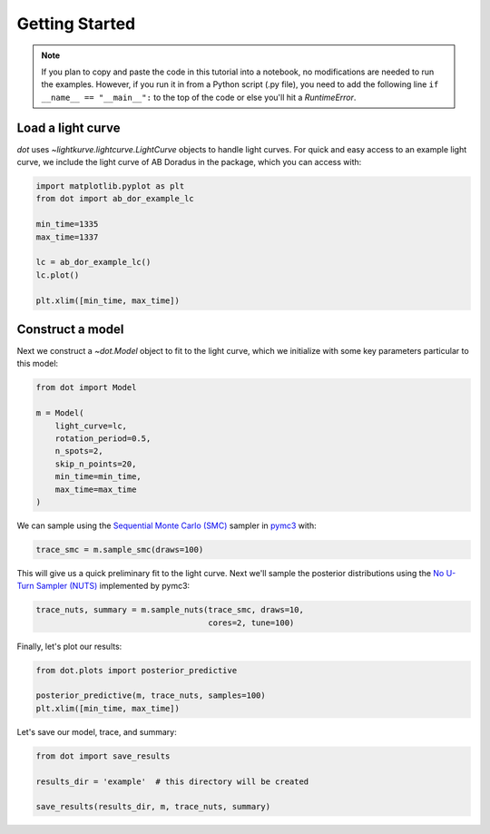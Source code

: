 .. _getting-started:

***************
Getting Started
***************

.. note::

    If you plan to copy and paste the code in this tutorial into a notebook,
    no modifications are needed to run the examples. However, if you run it in
    from a Python script (.py file), you need to add the following line
    ``if __name__ == "__main__":`` to the top of the code or else you'll hit a
    `RuntimeError`.

Load a light curve
------------------

`dot` uses `~lightkurve.lightcurve.LightCurve` objects to handle light curves.
For quick and easy access to an example light curve, we include the light curve
of AB Doradus in the package, which you can access with:

.. code-block:: python

    import matplotlib.pyplot as plt
    from dot import ab_dor_example_lc

    min_time=1335
    max_time=1337

    lc = ab_dor_example_lc()
    lc.plot()

    plt.xlim([min_time, max_time])

.. plot::

    from dot import ab_dor_example_lc

    min_time=1335
    max_time=1337

    lc = ab_dor_example_lc()
    lc.plot()

    plt.xlim([min_time, max_time])

Construct a model
-----------------

Next we construct a `~dot.Model` object to fit to the light curve, which we
initialize with some key parameters particular to this model:

.. code-block:: python

    from dot import Model

    m = Model(
        light_curve=lc,
        rotation_period=0.5,
        n_spots=2,
        skip_n_points=20,
        min_time=min_time,
        max_time=max_time
    )

We can sample using the
`Sequential Monte Carlo (SMC) <https://en.wikipedia.org/wiki/Particle_filter>`_
sampler in `pymc3 <https://docs.pymc.io>`_ with:

.. code-block:: python

    trace_smc = m.sample_smc(draws=100)

This will give us a quick preliminary fit to the light curve. Next we'll sample
the posterior distributions using the
`No U-Turn Sampler (NUTS) <https://arxiv.org/abs/1701.02434>`_ implemented by
pymc3:

.. code-block:: python

    trace_nuts, summary = m.sample_nuts(trace_smc, draws=10,
                                        cores=2, tune=100)

Finally, let's plot our results:

.. code-block:: python

    from dot.plots import posterior_predictive

    posterior_predictive(m, trace_nuts, samples=100)
    plt.xlim([min_time, max_time])

.. plot::

    from dot import ab_dor_example_lc, Model
    from dot.plots import posterior_predictive
    import matplotlib.pyplot as plt

    min_time=1335
    max_time=1337

    lc = ab_dor_example_lc()

    m = Model(
        light_curve=lc,
        rotation_period=0.5,
        n_spots=2,
        skip_n_points=20,
        min_time=min_time,
        max_time=max_time
    )

    trace_smc = m.sample_smc(draws=100)
    trace_nuts, summary = m.sample_nuts(trace_smc, draws=100,
                                        cores=2, tune=100)
    posterior_predictive(m, trace_nuts, samples=10)
    plt.xlim([min_time, max_time])

Let's save our model, trace, and summary:

.. code-block:: python

    from dot import save_results

    results_dir = 'example'  # this directory will be created

    save_results(results_dir, m, trace_nuts, summary)


